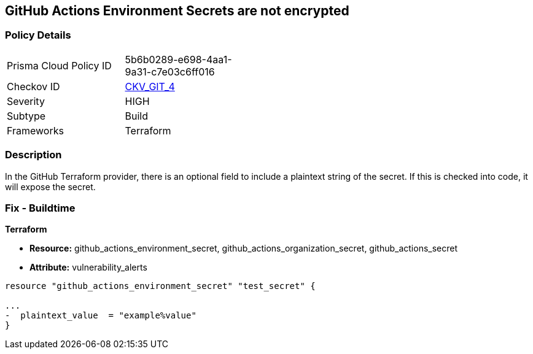 == GitHub Actions Environment Secrets are not encrypted
// GitHub Actions Environment Secrets not encrypted


=== Policy Details 

[width=45%]
[cols="1,1"]
|=== 
|Prisma Cloud Policy ID 
| 5b6b0289-e698-4aa1-9a31-c7e03c6ff016

|Checkov ID 
| https://github.com/bridgecrewio/checkov/tree/master/checkov/terraform/checks/resource/github/SecretsEncrypted.py[CKV_GIT_4]

|Severity
|HIGH

|Subtype
|Build

|Frameworks
|Terraform

|=== 



=== Description 


In the GitHub Terraform provider, there is an optional field to include a plaintext string of the secret.
If this is checked into code, it will expose the secret.

=== Fix - Buildtime


*Terraform* 


* *Resource:* github_actions_environment_secret, github_actions_organization_secret, github_actions_secret
* *Attribute:* vulnerability_alerts

[source,hcl]
----
resource "github_actions_environment_secret" "test_secret" {

...
-  plaintext_value  = "example%value"
}
----

